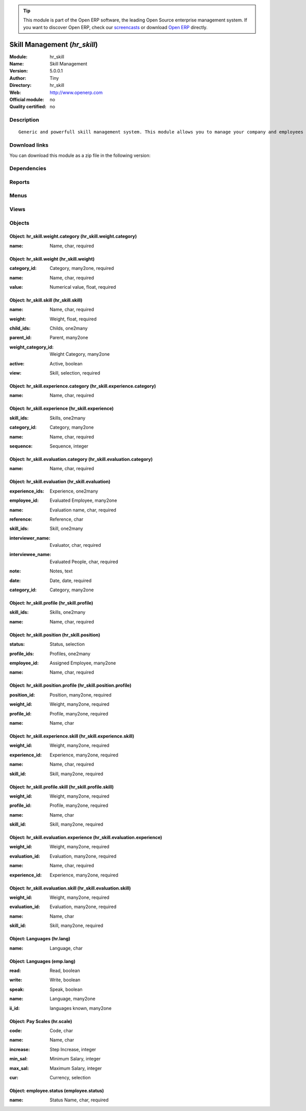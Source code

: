 
.. i18n: .. module:: hr_skill
.. i18n:     :synopsis: Skill Management 
.. i18n:     :noindex:
.. i18n: .. 

.. module:: hr_skill
    :synopsis: Skill Management 
    :noindex:
.. 

.. i18n: .. raw:: html
.. i18n: 
.. i18n:       <br />
.. i18n:     <link rel="stylesheet" href="../_static/hide_objects_in_sidebar.css" type="text/css" />

.. raw:: html

      <br />
    <link rel="stylesheet" href="../_static/hide_objects_in_sidebar.css" type="text/css" />

.. i18n: .. tip:: This module is part of the Open ERP software, the leading Open Source 
.. i18n:   enterprise management system. If you want to discover Open ERP, check our 
.. i18n:   `screencasts <http://openerp.tv>`_ or download 
.. i18n:   `Open ERP <http://openerp.com>`_ directly.

.. tip:: This module is part of the Open ERP software, the leading Open Source 
  enterprise management system. If you want to discover Open ERP, check our 
  `screencasts <http://openerp.tv>`_ or download 
  `Open ERP <http://openerp.com>`_ directly.

.. i18n: .. raw:: html
.. i18n: 
.. i18n:     <div class="js-kit-rating" title="" permalink="" standalone="yes" path="/hr_skill"></div>
.. i18n:     <script src="http://js-kit.com/ratings.js"></script>

.. raw:: html

    <div class="js-kit-rating" title="" permalink="" standalone="yes" path="/hr_skill"></div>
    <script src="http://js-kit.com/ratings.js"></script>

.. i18n: Skill Management (*hr_skill*)
.. i18n: =============================
.. i18n: :Module: hr_skill
.. i18n: :Name: Skill Management
.. i18n: :Version: 5.0.0.1
.. i18n: :Author: Tiny
.. i18n: :Directory: hr_skill
.. i18n: :Web: http://www.openerp.com
.. i18n: :Official module: no
.. i18n: :Quality certified: no

Skill Management (*hr_skill*)
=============================
:Module: hr_skill
:Name: Skill Management
:Version: 5.0.0.1
:Author: Tiny
:Directory: hr_skill
:Web: http://www.openerp.com
:Official module: no
:Quality certified: no

.. i18n: Description
.. i18n: -----------

Description
-----------

.. i18n: ::
.. i18n: 
.. i18n:   Generic and powerfull skill management system. This module allows you to manage your company and employees skills, interviews, ...

::

  Generic and powerfull skill management system. This module allows you to manage your company and employees skills, interviews, ...

.. i18n: Download links
.. i18n: --------------

Download links
--------------

.. i18n: You can download this module as a zip file in the following version:

You can download this module as a zip file in the following version:

.. i18n:   * `trunk <http://www.openerp.com/download/modules/trunk/hr_skill.zip>`_

  * `trunk <http://www.openerp.com/download/modules/trunk/hr_skill.zip>`_

.. i18n: Dependencies
.. i18n: ------------

Dependencies
------------

.. i18n:  * :mod:`hr`

 * :mod:`hr`

.. i18n: Reports
.. i18n: -------

Reports
-------

.. i18n:  * Evaluation report

 * Evaluation report

.. i18n: Menus
.. i18n: -------

Menus
-------

.. i18n:  * Human Resources/Configuration/Skills Management
.. i18n:  * Human Resources/Configuration/Skills Management/Skills
.. i18n:  * Human Resources/Configuration/Skills Management/Skills Structure
.. i18n:  * Human Resources/Configuration/Skills Management/Positions
.. i18n:  * Human Resources/Configuration/Skills Management/Profiles
.. i18n:  * Human Resources/Configuration/Skills Management/Weight Categories
.. i18n:  * Human Resources/Configuration/Skills Management/Weights
.. i18n:  * Human Resources/Configuration/Skills Management/Experience Categories
.. i18n:  * Human Resources/Configuration/Skills Management/Experiences
.. i18n:  * Human Resources/Configuration/Skills Management/Evaluations
.. i18n:  * Human Resources/Configuration/Skills Management/Languages
.. i18n:  * Human Resources/Configuration/Skills Management/Scale Grade 
.. i18n:  * Human Resources/Configuration/Skills Management/Employees Status

 * Human Resources/Configuration/Skills Management
 * Human Resources/Configuration/Skills Management/Skills
 * Human Resources/Configuration/Skills Management/Skills Structure
 * Human Resources/Configuration/Skills Management/Positions
 * Human Resources/Configuration/Skills Management/Profiles
 * Human Resources/Configuration/Skills Management/Weight Categories
 * Human Resources/Configuration/Skills Management/Weights
 * Human Resources/Configuration/Skills Management/Experience Categories
 * Human Resources/Configuration/Skills Management/Experiences
 * Human Resources/Configuration/Skills Management/Evaluations
 * Human Resources/Configuration/Skills Management/Languages
 * Human Resources/Configuration/Skills Management/Scale Grade 
 * Human Resources/Configuration/Skills Management/Employees Status

.. i18n: Views
.. i18n: -----

Views
-----

.. i18n:  * hr_skill.skill.form (form)
.. i18n:  * hr_skill.skill.tree (tree)
.. i18n:  * hr_skill.position.form (form)
.. i18n:  * hr_skill.profile.form (form)
.. i18n:  * hr_skill.weight.category.form (form)
.. i18n:  * hr_skill.weight.form (form)
.. i18n:  * hr_skill.experience.category.form (form)
.. i18n:  * hr_skill.experience.form (form)
.. i18n:  * hr_skill.evaluation.form (form)
.. i18n:  * hr_skill.evaluation.tree (tree)
.. i18n:  * \* INHERIT hr.employee.form (form)
.. i18n:  * Languages (form)
.. i18n:  * Languages (tree)
.. i18n:  * Languages (form)
.. i18n:  * Languages (tree)
.. i18n:  * \* INHERIT employee.grade.form1.inherit (form)
.. i18n:  * Pay Scales (form)
.. i18n:  * Pay Scales (tree)
.. i18n:  * employee.status.form (form)

 * hr_skill.skill.form (form)
 * hr_skill.skill.tree (tree)
 * hr_skill.position.form (form)
 * hr_skill.profile.form (form)
 * hr_skill.weight.category.form (form)
 * hr_skill.weight.form (form)
 * hr_skill.experience.category.form (form)
 * hr_skill.experience.form (form)
 * hr_skill.evaluation.form (form)
 * hr_skill.evaluation.tree (tree)
 * \* INHERIT hr.employee.form (form)
 * Languages (form)
 * Languages (tree)
 * Languages (form)
 * Languages (tree)
 * \* INHERIT employee.grade.form1.inherit (form)
 * Pay Scales (form)
 * Pay Scales (tree)
 * employee.status.form (form)

.. i18n: Objects
.. i18n: -------

Objects
-------

.. i18n: Object: hr_skill.weight.category (hr_skill.weight.category)
.. i18n: ###########################################################

Object: hr_skill.weight.category (hr_skill.weight.category)
###########################################################

.. i18n: :name: Name, char, required

:name: Name, char, required

.. i18n: Object: hr_skill.weight (hr_skill.weight)
.. i18n: #########################################

Object: hr_skill.weight (hr_skill.weight)
#########################################

.. i18n: :category_id: Category, many2one, required

:category_id: Category, many2one, required

.. i18n: :name: Name, char, required

:name: Name, char, required

.. i18n: :value: Numerical value, float, required

:value: Numerical value, float, required

.. i18n: Object: hr_skill.skill (hr_skill.skill)
.. i18n: #######################################

Object: hr_skill.skill (hr_skill.skill)
#######################################

.. i18n: :name: Name, char, required

:name: Name, char, required

.. i18n: :weight: Weight, float, required

:weight: Weight, float, required

.. i18n: :child_ids: Childs, one2many

:child_ids: Childs, one2many

.. i18n: :parent_id: Parent, many2one

:parent_id: Parent, many2one

.. i18n: :weight_category_id: Weight Category, many2one

:weight_category_id: Weight Category, many2one

.. i18n: :active: Active, boolean

:active: Active, boolean

.. i18n: :view: Skill, selection, required

:view: Skill, selection, required

.. i18n: Object: hr_skill.experience.category (hr_skill.experience.category)
.. i18n: ###################################################################

Object: hr_skill.experience.category (hr_skill.experience.category)
###################################################################

.. i18n: :name: Name, char, required

:name: Name, char, required

.. i18n: Object: hr_skill.experience (hr_skill.experience)
.. i18n: #################################################

Object: hr_skill.experience (hr_skill.experience)
#################################################

.. i18n: :skill_ids: Skills, one2many

:skill_ids: Skills, one2many

.. i18n: :category_id: Category, many2one

:category_id: Category, many2one

.. i18n: :name: Name, char, required

:name: Name, char, required

.. i18n: :sequence: Sequence, integer

:sequence: Sequence, integer

.. i18n: Object: hr_skill.evaluation.category (hr_skill.evaluation.category)
.. i18n: ###################################################################

Object: hr_skill.evaluation.category (hr_skill.evaluation.category)
###################################################################

.. i18n: :name: Name, char, required

:name: Name, char, required

.. i18n: Object: hr_skill.evaluation (hr_skill.evaluation)
.. i18n: #################################################

Object: hr_skill.evaluation (hr_skill.evaluation)
#################################################

.. i18n: :experience_ids: Experience, one2many

:experience_ids: Experience, one2many

.. i18n: :employee_id: Evaluated Employee, many2one

:employee_id: Evaluated Employee, many2one

.. i18n: :name: Evaluation name, char, required

:name: Evaluation name, char, required

.. i18n: :reference: Reference, char

:reference: Reference, char

.. i18n: :skill_ids: Skill, one2many

:skill_ids: Skill, one2many

.. i18n: :interviewer_name: Evaluator, char, required

:interviewer_name: Evaluator, char, required

.. i18n: :interviewee_name: Evaluated People, char, required

:interviewee_name: Evaluated People, char, required

.. i18n: :note: Notes, text

:note: Notes, text

.. i18n: :date: Date, date, required

:date: Date, date, required

.. i18n: :category_id: Category, many2one

:category_id: Category, many2one

.. i18n: Object: hr_skill.profile (hr_skill.profile)
.. i18n: ###########################################

Object: hr_skill.profile (hr_skill.profile)
###########################################

.. i18n: :skill_ids: Skills, one2many

:skill_ids: Skills, one2many

.. i18n: :name: Name, char, required

:name: Name, char, required

.. i18n: Object: hr_skill.position (hr_skill.position)
.. i18n: #############################################

Object: hr_skill.position (hr_skill.position)
#############################################

.. i18n: :status: Status, selection

:status: Status, selection

.. i18n: :profile_ids: Profiles, one2many

:profile_ids: Profiles, one2many

.. i18n: :employee_id: Assigned Employee, many2one

:employee_id: Assigned Employee, many2one

.. i18n: :name: Name, char, required

:name: Name, char, required

.. i18n: Object: hr_skill.position.profile (hr_skill.position.profile)
.. i18n: #############################################################

Object: hr_skill.position.profile (hr_skill.position.profile)
#############################################################

.. i18n: :position_id: Position, many2one, required

:position_id: Position, many2one, required

.. i18n: :weight_id: Weight, many2one, required

:weight_id: Weight, many2one, required

.. i18n: :profile_id: Profile, many2one, required

:profile_id: Profile, many2one, required

.. i18n: :name: Name, char

:name: Name, char

.. i18n: Object: hr_skill.experience.skill (hr_skill.experience.skill)
.. i18n: #############################################################

Object: hr_skill.experience.skill (hr_skill.experience.skill)
#############################################################

.. i18n: :weight_id: Weight, many2one, required

:weight_id: Weight, many2one, required

.. i18n: :experience_id: Experience, many2one, required

:experience_id: Experience, many2one, required

.. i18n: :name: Name, char, required

:name: Name, char, required

.. i18n: :skill_id: Skill, many2one, required

:skill_id: Skill, many2one, required

.. i18n: Object: hr_skill.profile.skill (hr_skill.profile.skill)
.. i18n: #######################################################

Object: hr_skill.profile.skill (hr_skill.profile.skill)
#######################################################

.. i18n: :weight_id: Weight, many2one, required

:weight_id: Weight, many2one, required

.. i18n: :profile_id: Profile, many2one, required

:profile_id: Profile, many2one, required

.. i18n: :name: Name, char

:name: Name, char

.. i18n: :skill_id: Skill, many2one, required

:skill_id: Skill, many2one, required

.. i18n: Object: hr_skill.evaluation.experience (hr_skill.evaluation.experience)
.. i18n: #######################################################################

Object: hr_skill.evaluation.experience (hr_skill.evaluation.experience)
#######################################################################

.. i18n: :weight_id: Weight, many2one, required

:weight_id: Weight, many2one, required

.. i18n: :evaluation_id: Evaluation, many2one, required

:evaluation_id: Evaluation, many2one, required

.. i18n: :name: Name, char, required

:name: Name, char, required

.. i18n: :experience_id: Experience, many2one, required

:experience_id: Experience, many2one, required

.. i18n: Object: hr_skill.evaluation.skill (hr_skill.evaluation.skill)
.. i18n: #############################################################

Object: hr_skill.evaluation.skill (hr_skill.evaluation.skill)
#############################################################

.. i18n: :weight_id: Weight, many2one, required

:weight_id: Weight, many2one, required

.. i18n: :evaluation_id: Evaluation, many2one, required

:evaluation_id: Evaluation, many2one, required

.. i18n: :name: Name, char

:name: Name, char

.. i18n: :skill_id: Skill, many2one, required

:skill_id: Skill, many2one, required

.. i18n: Object: Languages (hr.lang)
.. i18n: ###########################

Object: Languages (hr.lang)
###########################

.. i18n: :name: Language, char

:name: Language, char

.. i18n: Object: Languages (emp.lang)
.. i18n: ############################

Object: Languages (emp.lang)
############################

.. i18n: :read: Read, boolean

:read: Read, boolean

.. i18n: :write: Write, boolean

:write: Write, boolean

.. i18n: :speak: Speak, boolean

:speak: Speak, boolean

.. i18n: :name: Language, many2one

:name: Language, many2one

.. i18n: :ii_id: languages known, many2one

:ii_id: languages known, many2one

.. i18n: Object: Pay Scales (hr.scale)
.. i18n: #############################

Object: Pay Scales (hr.scale)
#############################

.. i18n: :code: Code, char

:code: Code, char

.. i18n: :name: Name, char

:name: Name, char

.. i18n: :increase: Step Increase, integer

:increase: Step Increase, integer

.. i18n: :min_sal: Minimum Salary, integer

:min_sal: Minimum Salary, integer

.. i18n: :max_sal: Maximum Salary, integer

:max_sal: Maximum Salary, integer

.. i18n: :cur: Currency, selection

:cur: Currency, selection

.. i18n: Object: employee.status (employee.status)
.. i18n: #########################################

Object: employee.status (employee.status)
#########################################

.. i18n: :name: Status Name, char, required

:name: Status Name, char, required
